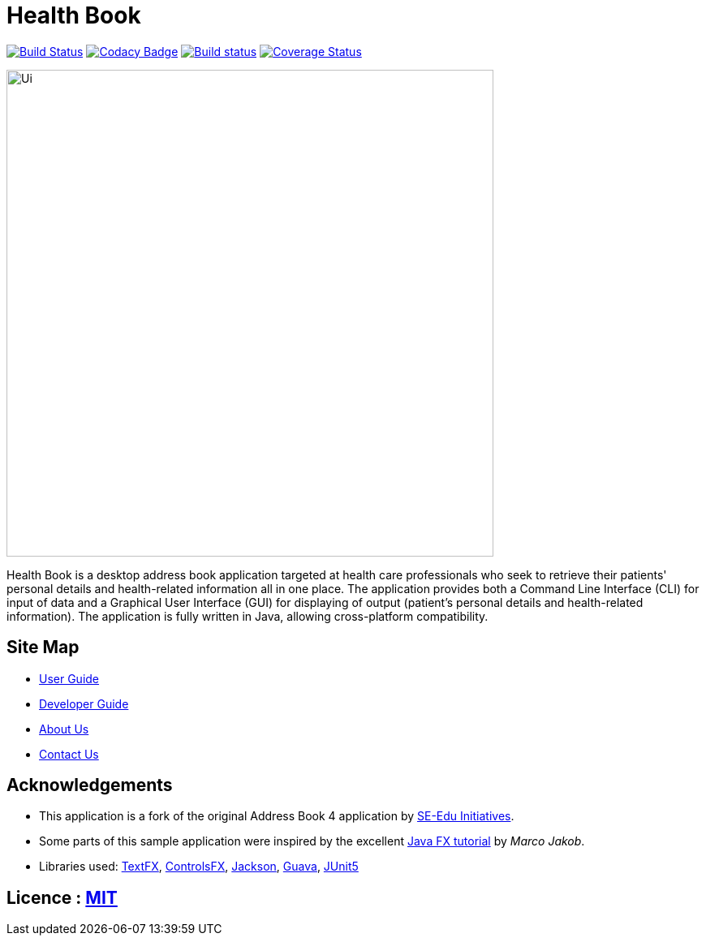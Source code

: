 = Health Book

ifdef::env-github,env-browser[:relfileprefix: docs/]

https://travis-ci.org/CS2113-AY1819S1-T12-2/main[image:https://travis-ci.org/CS2113-AY1819S1-T12-2/main.svg?branch=master[Build Status]]
https://app.codacy.com/app/xhxh96/main?utm_source=github.com&utm_medium=referral&utm_content=CS2113-AY1819S1-T12-2/main&utm_campaign=Badge_Grade_Dashboard[image:https://api.codacy.com/project/badge/Grade/b3b9161e1b4a424aa5d1da1a6e759be6[Codacy Badge]]
https://ci.appveyor.com/project/xhxh96/main/branch/master[image:https://ci.appveyor.com/api/projects/status/ucj8i8ys529vmtah/branch/master?svg=true[Build status]]
https://coveralls.io/github/CS2113-AY1819S1-T12-2/main?branch=master[image:https://coveralls.io/repos/github/CS2113-AY1819S1-T12-2/main/badge.svg?branch=master[Coverage Status]]

ifdef::env-github[]
image::docs/images/Ui.png[width="600"]
endif::[]

ifndef::env-github[]
image::images/Ui.png[width="600"]
endif::[]

Health Book is a desktop address book application targeted at health care professionals who seek to retrieve their patients' personal details and health-related information all in one place.
The application provides both a Command Line Interface (CLI) for input of data and a Graphical User Interface (GUI) for displaying of output (patient's personal details and health-related information).
The application is fully written in Java, allowing cross-platform compatibility.

== Site Map

* <<UserGuide#, User Guide>>
* <<DeveloperGuide#, Developer Guide>>
* <<AboutUs#, About Us>>
* <<ContactUs#, Contact Us>>

== Acknowledgements

* This application is a fork of the original Address Book 4 application by https://github.com/se-edu/[SE-Edu Initiatives].
* Some parts of this sample application were inspired by the excellent http://code.makery.ch/library/javafx-8-tutorial/[Java FX tutorial] by
_Marco Jakob_.
* Libraries used: https://github.com/TestFX/TestFX[TextFX], https://bitbucket.org/controlsfx/controlsfx/[ControlsFX], https://github.com/FasterXML/jackson[Jackson], https://github.com/google/guava[Guava], https://github.com/junit-team/junit5[JUnit5]

== Licence : link:LICENSE[MIT]

